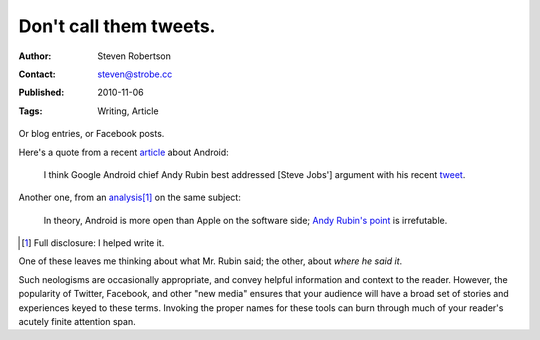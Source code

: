 Don't call them tweets.
=======================

:Author: Steven Robertson
:Contact: steven@strobe.cc
:Published: 2010-11-06
:Tags: Writing, Article

Or blog entries, or Facebook posts.

Here's a quote from a recent article_ about Android:

    I think Google Android chief Andy Rubin best addressed [Steve Jobs']
    argument with his recent tweet_.

.. _article: http://blogs.computerworld.com/17196/dear_steve_jobs_youre_wrong_again
.. _tweet: http://twitter.com/Arubin/status/27808662429

Another one, from an analysis_\ [#]_ on the same subject:

    In theory, Android is more open than Apple on the software side;
    `Andy Rubin's point`_ is irrefutable.

.. _analysis: http://open.neurostechnology.com/content/future-hardware
.. _Andy Rubin's point: http://twitter.com/Arubin/status/27808662429

.. [#]  Full disclosure: I helped write it.

One of these leaves me thinking about what Mr. Rubin said; the other,
about *where he said it*.

Such neologisms are occasionally appropriate, and convey helpful
information and context to the reader. However, the popularity of Twitter,
Facebook, and other "new media" ensures that your audience will have a
broad set of stories and experiences keyed to these terms. Invoking the
proper names for these tools can burn through much of your reader's
acutely finite attention span.

